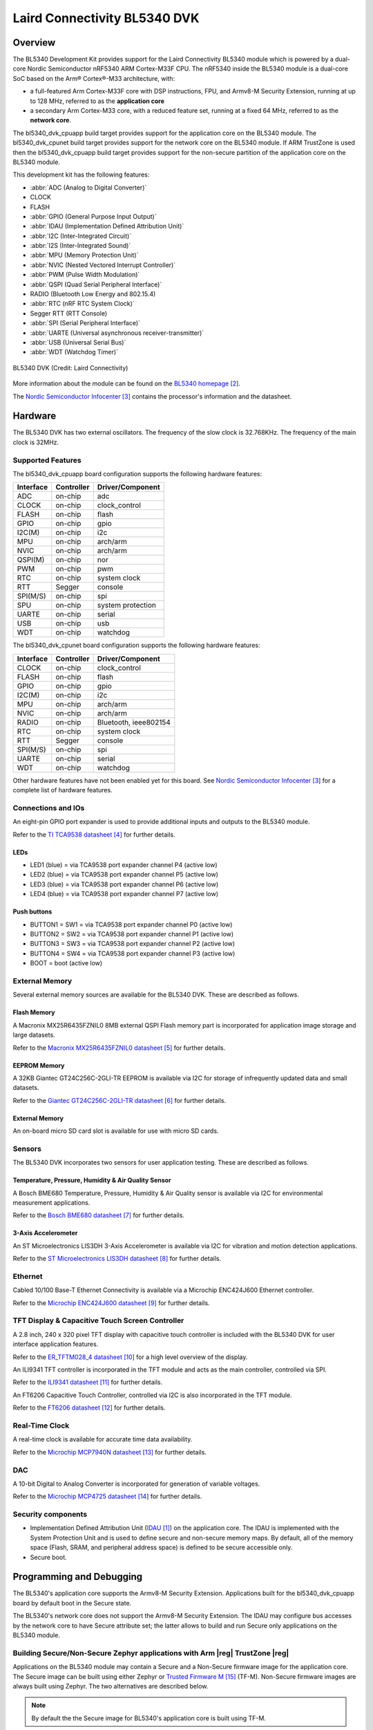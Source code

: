 .. _bl5340_dvk:

Laird Connectivity BL5340 DVK
#############################

Overview
********
The BL5340 Development Kit provides support for the Laird Connectivity
BL5340 module which is powered by a dual-core Nordic Semiconductor
nRF5340 ARM Cortex-M33F CPU. The nRF5340 inside the BL5340 module is a
dual-core SoC based on the Arm® Cortex®-M33 architecture, with:

* a full-featured Arm Cortex-M33F core with DSP instructions, FPU, and
  Armv8-M Security Extension, running at up to 128 MHz, referred to as
  the **application core**
* a secondary Arm Cortex-M33 core, with a reduced feature set, running
  at a fixed 64 MHz, referred to as the **network core**.

The bl5340_dvk_cpuapp build target provides support for the application
core on the BL5340 module. The bl5340_dvk_cpunet build target provides
support for the network core on the BL5340 module. If ARM TrustZone is
used then the bl5340_dvk_cpuapp build target provides support for the
non-secure partition of the application core on the BL5340 module.

This development kit has the following features:

* :abbr:`ADC (Analog to Digital Converter)`
* CLOCK
* FLASH
* :abbr:`GPIO (General Purpose Input Output)`
* :abbr:`IDAU (Implementation Defined Attribution Unit)`
* :abbr:`I2C (Inter-Integrated Circuit)`
* :abbr:`I2S (Inter-Integrated Sound)`
* :abbr:`MPU (Memory Protection Unit)`
* :abbr:`NVIC (Nested Vectored Interrupt Controller)`
* :abbr:`PWM (Pulse Width Modulation)`
* :abbr:`QSPI (Quad Serial Peripheral Interface)`
* RADIO (Bluetooth Low Energy and 802.15.4)
* :abbr:`RTC (nRF RTC System Clock)`
* Segger RTT (RTT Console)
* :abbr:`SPI (Serial Peripheral Interface)`
* :abbr:`UARTE (Universal asynchronous receiver-transmitter)`
* :abbr:`USB (Universal Serial Bus)`
* :abbr:`WDT (Watchdog Timer)`

.. figure:: img/bl5340_dvk_top.png
     :width: 340px
     :align: center
     :alt: BL5340 DVK

     BL5340 DVK (Credit: Laird Connectivity)

More information about the module can be found on the
`BL5340 homepage`_.

The `Nordic Semiconductor Infocenter`_
contains the processor's information and the datasheet.

Hardware
********

The BL5340 DVK has two external oscillators. The frequency of
the slow clock is 32.768KHz. The frequency of the main clock
is 32MHz.

Supported Features
==================

The bl5340_dvk_cpuapp board configuration supports the following
hardware features:

+-----------+------------+----------------------+
| Interface | Controller | Driver/Component     |
+===========+============+======================+
| ADC       | on-chip    | adc                  |
+-----------+------------+----------------------+
| CLOCK     | on-chip    | clock_control        |
+-----------+------------+----------------------+
| FLASH     | on-chip    | flash                |
+-----------+------------+----------------------+
| GPIO      | on-chip    | gpio                 |
+-----------+------------+----------------------+
| I2C(M)    | on-chip    | i2c                  |
+-----------+------------+----------------------+
| MPU       | on-chip    | arch/arm             |
+-----------+------------+----------------------+
| NVIC      | on-chip    | arch/arm             |
+-----------+------------+----------------------+
| QSPI(M)   | on-chip    | nor                  |
+-----------+------------+----------------------+
| PWM       | on-chip    | pwm                  |
+-----------+------------+----------------------+
| RTC       | on-chip    | system clock         |
+-----------+------------+----------------------+
| RTT       | Segger     | console              |
+-----------+------------+----------------------+
| SPI(M/S)  | on-chip    | spi                  |
+-----------+------------+----------------------+
| SPU       | on-chip    | system protection    |
+-----------+------------+----------------------+
| UARTE     | on-chip    | serial               |
+-----------+------------+----------------------+
| USB       | on-chip    | usb                  |
+-----------+------------+----------------------+
| WDT       | on-chip    | watchdog             |
+-----------+------------+----------------------+

The bl5340_dvk_cpunet board configuration supports the following
hardware features:

+-----------+------------+----------------------+
| Interface | Controller | Driver/Component     |
+===========+============+======================+
| CLOCK     | on-chip    | clock_control        |
+-----------+------------+----------------------+
| FLASH     | on-chip    | flash                |
+-----------+------------+----------------------+
| GPIO      | on-chip    | gpio                 |
+-----------+------------+----------------------+
| I2C(M)    | on-chip    | i2c                  |
+-----------+------------+----------------------+
| MPU       | on-chip    | arch/arm             |
+-----------+------------+----------------------+
| NVIC      | on-chip    | arch/arm             |
+-----------+------------+----------------------+
| RADIO     | on-chip    | Bluetooth,           |
|           |            | ieee802154           |
+-----------+------------+----------------------+
| RTC       | on-chip    | system clock         |
+-----------+------------+----------------------+
| RTT       | Segger     | console              |
+-----------+------------+----------------------+
| SPI(M/S)  | on-chip    | spi                  |
+-----------+------------+----------------------+
| UARTE     | on-chip    | serial               |
+-----------+------------+----------------------+
| WDT       | on-chip    | watchdog             |
+-----------+------------+----------------------+

Other hardware features have not been enabled yet for this board.
See `Nordic Semiconductor Infocenter`_
for a complete list of hardware features.

Connections and IOs
===================

An eight-pin GPIO port expander is used to provide additional inputs
and outputs to the BL5340 module.

Refer to the `TI TCA9538 datasheet`_ for further details.

LEDs
----

* LED1 (blue) = via TCA9538 port expander channel P4 (active low)
* LED2 (blue) = via TCA9538 port expander channel P5 (active low)
* LED3 (blue) = via TCA9538 port expander channel P6 (active low)
* LED4 (blue) = via TCA9538 port expander channel P7 (active low)

Push buttons
------------

* BUTTON1 = SW1 = via TCA9538 port expander channel P0 (active low)
* BUTTON2 = SW2 = via TCA9538 port expander channel P1 (active low)
* BUTTON3 = SW3 = via TCA9538 port expander channel P2 (active low)
* BUTTON4 = SW4 = via TCA9538 port expander channel P3 (active low)
* BOOT = boot (active low)

External Memory
===============

Several external memory sources are available for the BL5340 DVK. These
are described as follows.

Flash Memory
------------

A Macronix MX25R6435FZNIL0 8MB external QSPI Flash memory part is
incorporated for application image storage and large datasets.

Refer to the `Macronix MX25R6435FZNIL0 datasheet`_ for further details.

EEPROM Memory
-------------

A 32KB Giantec GT24C256C-2GLI-TR EEPROM is available via I2C for
storage of infrequently updated data and small datasets.

Refer to the `Giantec GT24C256C-2GLI-TR datasheet`_ for further details.

External Memory
---------------

An on-board micro SD card slot is available for use with micro SD cards.

Sensors
=======

The BL5340 DVK incorporates two sensors for user application testing.
These are described as follows.

Temperature, Pressure, Humidity & Air Quality Sensor
----------------------------------------------------

A Bosch BME680 Temperature, Pressure, Humidity & Air Quality sensor is
available via I2C for environmental measurement applications.

Refer to the `Bosch BME680 datasheet`_ for further details.

3-Axis Accelerometer
--------------------

An ST Microelectronics LIS3DH 3-Axis Accelerometer is available via I2C
for vibration and motion detection applications.

Refer to the `ST Microelectronics LIS3DH datasheet`_ for further details.

Ethernet
========

Cabled 10/100 Base-T Ethernet Connectivity is available via a Microchip
ENC424J600 Ethernet controller.

Refer to the `Microchip ENC424J600 datasheet`_ for further details.

TFT Display & Capacitive Touch Screen Controller
================================================

A 2.8 inch, 240 x 320 pixel TFT display with capacitive touch
controller is included with the BL5340 DVK for user interface
application features.

Refer to the `ER_TFTM028_4 datasheet`_ for a high level overview of the
display.

An ILI9341 TFT controller is incorporated in the TFT module and
acts as the main controller, controlled via SPI.

Refer to the `ILI9341 datasheet`_ for further details.

An FT6206 Capacitive Touch Controller, controlled via I2C is
also incorporated in the TFT module.

Refer to the `FT6206 datasheet`_ for further details.

Real-Time Clock
===============

A real-time clock is available for accurate time data availability.

Refer to the `Microchip MCP7940N datasheet`_ for further details.

DAC
===

A 10-bit Digital to Analog Converter is incorporated for generation of
variable voltages.

Refer to the `Microchip MCP4725 datasheet`_ for further details.

Security components
===================

- Implementation Defined Attribution Unit (`IDAU`_) on the application
  core. The IDAU is implemented with the System Protection Unit and is
  used to define secure and non-secure memory maps.  By default, all of
  the memory space (Flash, SRAM, and peripheral address space) is
  defined to be secure accessible only.
- Secure boot.

Programming and Debugging
*************************

The BL5340's application core supports the Armv8-M Security Extension.
Applications built for the bl5340_dvk_cpuapp board by default
boot in the Secure state.

The BL5340's network core does not support the Armv8-M Security
Extension. The IDAU may configure bus accesses by the network core to
have Secure attribute set; the latter allows to build and run Secure
only applications on the BL5340 module.

Building Secure/Non-Secure Zephyr applications with Arm |reg| TrustZone |reg|
=============================================================================

Applications on the BL5340 module may contain a Secure and a Non-Secure
firmware image for the application core. The Secure image can be built
using either Zephyr or `Trusted Firmware M`_ (TF-M). Non-Secure
firmware images are always built using Zephyr. The two alternatives are
described below.

.. note::

   By default the the Secure image for BL5340's application core is
   built using TF-M.

Building the Secure firmware with TF-M
--------------------------------------

The process to build the Secure firmware image using TF-M and the
Non-Secure firmware image using Zephyr requires the following steps:

1. Build the Non-Secure Zephyr application
   for the application core using ``-DBOARD=bl5340_dvk_cpuapp_ns``.
   To invoke the building of TF-M the Zephyr build system requires the
   Kconfig option ``BUILD_WITH_TFM`` to be enabled, which is done by
   default when building Zephyr as a Non-Secure application.
   The Zephyr build system will perform the following steps automatically:

      * Build the Non-Secure firmware image as a regular Zephyr application
      * Build a TF-M (secure) firmware image
      * Merge the output image binaries together
      * Optionally build a bootloader image (MCUboot)

.. note::

   Depending on the TF-M configuration, an application DTS overlay may
   be required, to adjust the Non-Secure image Flash and SRAM starting
   address and sizes.

2. Build the application firmware for the network core using
   ``-DBOARD=bl5340_dvk_cpunet``.

Building the Secure firmware using Zephyr
-----------------------------------------

The process to build the Secure and the Non-Secure firmware images
using Zephyr requires the following steps:

1. Build the Secure Zephyr application for the application core
   using ``-DBOARD=bl5340_dvk_cpuapp`` and
   ``CONFIG_TRUSTED_EXECUTION_SECURE=y`` and ``CONFIG_BUILD_WITH_TFM=n``
   in the application project configuration file.
2. Build the Non-Secure Zephyr application for the application core
   using ``-DBOARD=bl5340_dvk_cpuapp_ns``.
3. Merge the two binaries together.
4. Build the application firmware for the network core using
   ``-DBOARD=bl5340_dvk_cpunet``.

When building a Secure/Non-Secure application for the BL5340's
application core, the Secure application will have to set the IDAU
(SPU) configuration to allow Non-Secure access to all CPU resources
utilized by the Non-Secure application firmware. SPU configuration
shall take place before jumping to the Non-Secure application.

Building a Secure only application
==================================

Build the Zephyr app in the usual way (see :ref:`build_an_application`
and :ref:`application_run`), using ``-DBOARD=bl5340_dvk_cpuapp`` for
the firmware running on the BL5340's application core, and using
``-DBOARD=bl5340_dvk_cpunet`` for the firmware running
on the BL5340's network core.

Flashing
========

Follow the instructions in the :ref:`nordic_segger` page to install
and configure all the necessary software. Further information can be
found in :ref:`nordic_segger_flashing`. Then you can build and flash
applications as usual (:ref:`build_an_application` and
:ref:`application_run` for more details).

.. warning::

   The BL5340 has a flash read-back protection feature. When flash
   read-back protection is active, you will need to recover the chip
   before reflashing. If you are flashing with
   :ref:`west <west-build-flash-debug>`, run this command for more
   details on the related ``--recover`` option:

   .. code-block:: console

      west flash -H -r nrfjprog --skip-rebuild

.. note::

   Flashing and debugging applications on the BL5340 DVK requires
   upgrading the nRF Command Line Tools to version 10.12.0 or newer.
   Further information on how to install the nRF Command Line Tools can
   be found in :ref:`nordic_segger_flashing`.

Here is an example for the :ref:`hello_world` application running on the
BL5340's application core.

First, run your favorite terminal program to listen for output.

.. code-block:: console

   $ minicom -D <tty_device> -b 115200

Replace :code:`<tty_device>` with the port where the BL5340 DVK board
can be found. For example, under Linux, :code:`/dev/ttyACM0`.

Then build and flash the application in the usual way.

.. zephyr-app-commands::
   :zephyr-app: samples/hello_world
   :board: bl5340_dvk_cpuapp
   :goals: build flash

Debugging
=========

Refer to the :ref:`nordic_segger` page to learn about debugging
boards with a Segger IC.

Testing Bluetooth on the BL5340 DVK
***********************************
Many of the Bluetooth examples will work on the BL5340 DVK.
Try them out:

* :ref:`ble_peripheral`
* :ref:`bluetooth-eddystone-sample`
* :ref:`bluetooth-ibeacon-sample`

References
**********

.. target-notes::

.. _IDAU:
   https://developer.arm.com/docs/100690/latest/attribution-units-sau-and-idau
.. _BL5340 homepage: https://www.lairdconnect.com/wireless-modules/bluetooth-modules/bluetooth-5-modules/bl5340-series-multi-core-bluetooth-52-802154-nfc-modules
.. _Nordic Semiconductor Infocenter: https://infocenter.nordicsemi.com
.. _TI TCA9538 datasheet: https://www.ti.com/lit/gpn/TCA9538
.. _Macronix MX25R6435FZNIL0 datasheet: https://www.macronix.com/Lists/Datasheet/Attachments/7913/MX25R6435F,%20Wide%20Range,%2064Mb,%20v1.5.pdf
.. _Giantec GT24C256C-2GLI-TR datasheet: http://www.giantec-semi.com/Upload/datasheet/CU/GT24C256C_DS_Cu.pdf
.. _Bosch BME680 datasheet: https://www.bosch-sensortec.com/media/boschsensortec/downloads/datasheets/bst-bme680-ds001.pdf
.. _ST Microelectronics LIS3DH datasheet: https://www.st.com/resource/en/datasheet/lis3dh.pdf
.. _Microchip ENC424J600 datasheet: https://ww1.microchip.com/downloads/en/DeviceDoc/39935c.pdf
.. _ER_TFTM028_4 datasheet: https://www.buydisplay.com/download/manual/ER-TFTM028-4_Datasheet.pdf
.. _ILI9341 datasheet: https://www.buydisplay.com/download/ic/ILI9341.pdf
.. _FT6206 datasheet: https://www.buydisplay.com/download/ic/FT6206.pdf
.. _Microchip MCP7940N datasheet: https://ww1.microchip.com/downloads/en/DeviceDoc/20005010H.pdf
.. _Microchip MCP4725 datasheet: https://ww1.microchip.com/downloads/en/DeviceDoc/22039d.pdf
.. _Trusted Firmware M: https://www.trustedfirmware.org/projects/tf-m/
